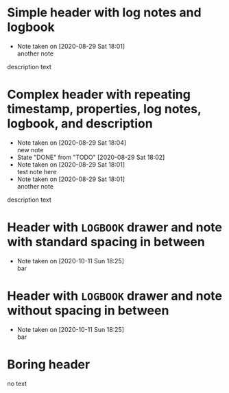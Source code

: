 * Simple header with log notes and logbook
  - Note taken on [2020-08-29 Sat 18:01] \\
    another note
  :LOGBOOK:
  CLOCK: [2019-11-13 Wed 13:15]--[2019-11-13 Wed 13:15] =>  0:00
  CLOCK: [2019-11-12 Tue 14:15]--[2019-11-12 Tue 13:20] => -0:55
  CLOCK: [2019-11-12 Tue 14:15]--[2019-11-12 Tue 14:25] =>  0:10
  :END:
  description text
* Complex header with repeating timestamp, properties, log notes, logbook, and description
  SCHEDULED: <2020-08-29 Sat +1w>
  :PROPERTIES:
  :LAST_REPEAT: [2020-08-29 Sat 18:02]
  :END:
  - Note taken on [2020-08-29 Sat 18:04] \\
    new note
  - State "DONE"       from "TODO"       [2020-08-29 Sat 18:02]
  - Note taken on [2020-08-29 Sat 18:01] \\
    test note here
  - Note taken on [2020-08-29 Sat 18:01] \\
    another note
  :LOGBOOK:
  CLOCK: [2019-11-13 Wed 13:15]--[2019-11-13 Wed 13:15] =>  0:00
  CLOCK: [2019-11-12 Tue 14:15]--[2019-11-12 Tue 13:20] => -0:55
  CLOCK: [2019-11-12 Tue 14:15]--[2019-11-12 Tue 14:25] =>  0:10
  :END:

  description text

* Header with =LOGBOOK= drawer and note with standard spacing in between
  :LOGBOOK:
  CLOCK: [2020-10-11 Sun 18:15]--[2020-10-11 Sun 18:25] =>  0:10
  :END:


  - Note taken on [2020-10-11 Sun 18:25] \\
    bar
* Header with =LOGBOOK= drawer and note without spacing in between
  :LOGBOOK:
  CLOCK: [2020-10-11 Sun 18:15]--[2020-10-11 Sun 18:25] =>  0:10
  :END:
  - Note taken on [2020-10-11 Sun 18:25] \\
    bar
* Boring header
no text
